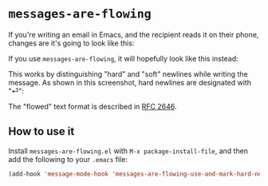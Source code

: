 * =messages-are-flowing=

If you're writing an email in Emacs, and the recipient reads it on
their phone, changes are it's going to look like this:

[[./non-flowed.png]]

If you use =messages-are-flowing=, it will hopefully look like this instead:

[[./flowed.png]]

This works by distinguishing "hard" and "soft" newlines while writing
the message.  As shown in this screenshot, hard newlines are
designated with "⏎":

[[./hard-newline-in-buffer.png]]

The "flowed" text format is described in [[https://tools.ietf.org/html/rfc2646][RFC 2646]].

** How to use it

Install =messages-are-flowing.el= with =M-x package-install-file=, and
then add the following to your =.emacs= file:

#+BEGIN_SRC emacs-lisp
(add-hook 'message-mode-hook 'messages-are-flowing-use-and-mark-hard-newlines)
#+END_SRC


#+STARTUP: showall
